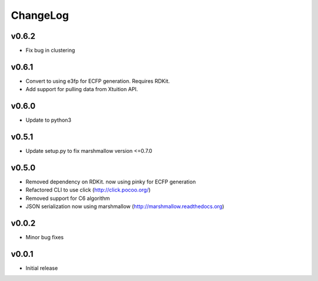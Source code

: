 ChangeLog
=========

v0.6.2
----------------------

- Fix bug in clustering

v0.6.1
----------------------

- Convert to using e3fp for ECFP generation. Requires RDKit.
- Add support for pulling data from Xtuition API.

v0.6.0
----------------------

- Update to python3

v0.5.1
----------------------

- Update setup.py to fix marshmallow version <=0.7.0

v0.5.0
----------------------

- Removed dependency on RDKit. now using pinky for ECFP generation
- Refactored CLI to use click (http://click.pocoo.org/)
- Removed support for C6 algorithm
- JSON serialization now using marshmallow (http://marshmallow.readthedocs.org)

v0.0.2
----------------------

- Minor bug fixes

v0.0.1
----------------------

- Initial release
